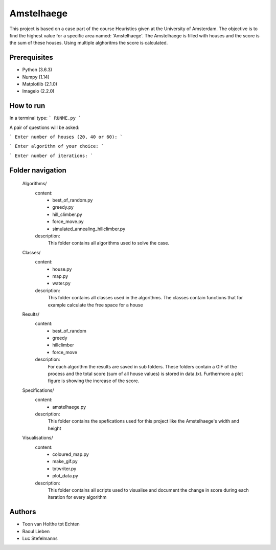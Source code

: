 ###########
Amstelhaege
###########

This project is based on a case part of the course Heuristics given at the University of Amsterdam. The objective is to find the highest value for a specific area named: 'Amstelhaege'. The Amstelhaege is filled with houses and the score is the sum of these houses. Using multiple alghoritms the score is calculated.  


Prerequisites
=============

* Python (3.6.3)

* Numpy (1.14)
    
* Matplotlib (2.1.0)

* Imageio (2.2.0)


How to run
=================

In a terminal type: 
```
RUNME.py
```

A pair of questions will be asked:

```
Enter number of houses (20, 40 or 60): 
```

```
Enter algorithm of your choice:
```

```
Enter number of iterations: 
```



    
Folder navigation
=======
    
    Algorithms/
        content:
            * best_of_random.py
            * greedy.py
            * hill_climber.py
            * force_move.py
            * simulated_annealing_hillclimber.py
        
        description:
            This folder contains all algorithms used to solve the case.


    Classes/
        content:
            * house.py
            * map.py
            * water.py
            
        description:
            This folder contains all classes used in the algorithms. The classes contain functions that for example calculate the free space for a house


    Results/
        content:
            * best_of_random
            * greedy
            * hillclimber
            * force_move
        
        description:    
            For each algorithm the results are saved in sub folders. These folders contain a GIF of the process and the total score (sum of all house values) is stored in data.txt. Furthermore a plot figure is showing the increase of the score.


    Specifications/
        content: 
            * amstelhaege.py
        
        description:
            This folder contains the spefications used for this project like the Amstelhaege's width and height


    Visualisations/
        content:
            * coloured_map.py
            * make_gif.py
            * txtwriter.py
            * plot_data.py
        
        description:
            This folder contains all scripts used to visualise and document the change in score during each iteration for every algorithm    
           
Authors
=======
* Toon van Holthe tot Echten
* Raoul Lieben
* Luc Stefelmanns





